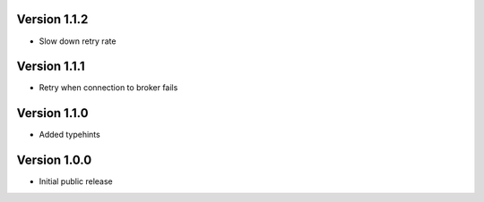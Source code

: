 Version 1.1.2
-------------

-   Slow down retry rate

Version 1.1.1
-------------

-   Retry when connection to broker fails

Version 1.1.0
-------------

-   Added typehints

Version 1.0.0
-------------

-   Initial public release
